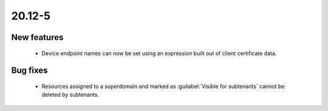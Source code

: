 .. _A_20.12-5:
 
20.12-5
========
 
New features
------------
 
 * Device endpoint names can now be set using an expression built out of client certificate data.

Bug fixes
---------

 * Resources assigned to a superdomain and marked as :guilabel:`Visible for subtenants` cannot be deleted by subtenants.
